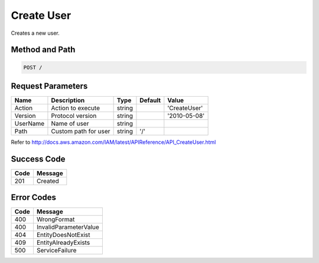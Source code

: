 .. _Create User:

Create User
===========

Creates a new user.

Method and Path
---------------

.. code::

  POST /

Request Parameters
------------------

.. tabularcolumns:: lllll
.. table::
   :widths: auto

   +----------+----------------------+--------+---------+--------------+
   | Name     | Description          | Type   | Default | Value        |
   +==========+======================+========+=========+==============+
   | Action   | Action to execute    | string |         | 'CreateUser' |
   +----------+----------------------+--------+---------+--------------+
   | Version  | Protocol version     | string |         | '2010-05-08' |
   +----------+----------------------+--------+---------+--------------+
   | UserName | Name of user         | string |         |              |
   +----------+----------------------+--------+---------+--------------+
   | Path     | Custom path for user | string | '/'     |              |
   +----------+----------------------+--------+---------+--------------+

Refer to http://docs.aws.amazon.com/IAM/latest/APIReference/API_CreateUser.html

Success Code
------------

.. tabularcolumns:: ll
.. table::
   :widths: auto

   +------+---------+
   | Code | Message |
   +======+=========+
   | 201  | Created |
   +------+---------+

Error Codes
-----------

.. tabularcolumns:: ll
.. table::
   :widths: auto

   +------+------------------------+
   | Code | Message                |
   +======+========================+
   | 400  | WrongFormat            |
   +------+------------------------+
   | 400  | InvalidParameterValue  |
   +------+------------------------+
   | 404  | EntityDoesNotExist     |
   +------+------------------------+
   | 409  | EntityAlreadyExists    |
   +------+------------------------+
   | 500  | ServiceFailure         |
   +------+------------------------+

